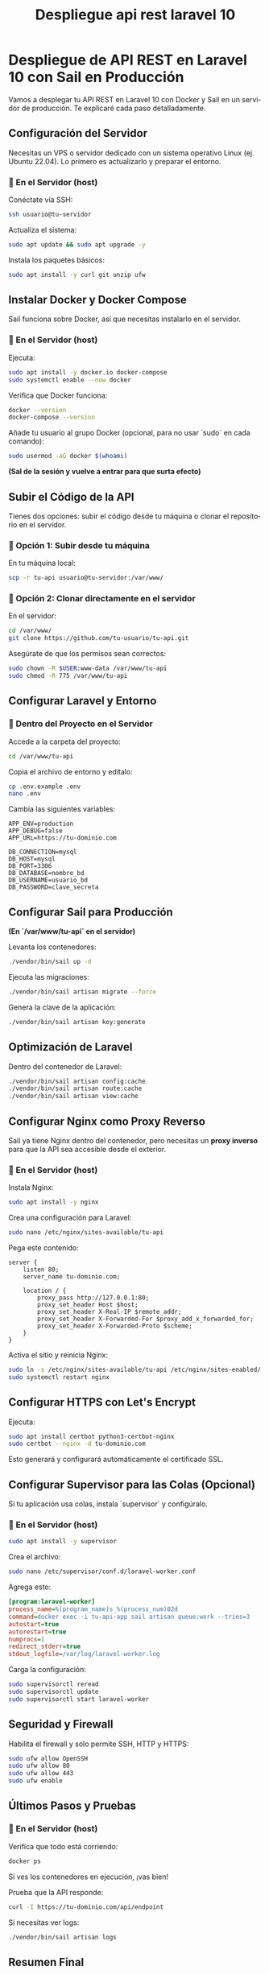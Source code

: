 #+TITLE: Despliegue api rest laravel 10
#+AUTHOR:
#+EMAIL:
#+DATE:
#+OPTIONS: texht:t toc:2 num:2 -:nil ^:{} ":nil ':nil
#+OPTIONS: tex:t
#+LATEX_CLASS: article
#+LATEX_HEADER:
#+LANGUAGE: es

#+BEGIN_COMMENT
#+LATEX_HEADER: \usepackage[AUTO]{babel}
#+END_COMMENT

#+LATEX_HEADER: \renewcommand{\contentsname}{Tabla de contenidos}

#+LATEX_HEADER_EXTRA: \usepackage{mdframed}
#+LATEX_HEADER_EXTRA: \BeforeBeginEnvironment{minted}{\begin{mdframed}}
#+LATEX_HEADER_EXTRA: \AfterEndEnvironment{minted}{\end{mdframed}}

#+LATEX: \setlength\parindent{10pt}
#+LATEX_HEADER: \usepackage{parskip}

#+latex_header: \usepackage[utf8]{inputenc} %% For unicode chars
#+LATEX_HEADER: \usepackage{placeins}

#+LATEX_HEADER: \usepackage[margin=2.50cm]{geometry}

#+LaTeX_HEADER: \usepackage[T1]{fontenc}
#+LaTeX_HEADER: \usepackage{mathpazo}
#+LaTeX_HEADER: \linespread{1.05}
#+LaTeX_HEADER: \usepackage[scaled]{helvet}
#+LaTeX_HEADER: \usepackage{courier}

#+LaTeX_HEADER: \hypersetup{colorlinks=true,linkcolor=blue}
#+LATEX_HEADER: \RequirePackage{fancyvrb}
#+LATEX_HEADER: \DefineVerbatimEnvironment{verbatim}{Verbatim}{fontsize=\small,formatcom = {\color[rgb]{0.5,0,0}}}

* Despliegue de API REST en Laravel 10 con Sail en Producción

Vamos a desplegar tu API REST en Laravel 10 con Docker y Sail en un
servidor de producción. Te explicaré cada paso detalladamente.

** Configuración del Servidor

Necesitas un VPS o servidor dedicado con un sistema operativo Linux
(ej. Ubuntu 22.04). Lo primero es actualizarlo y preparar el entorno.

*** 🔹 En el Servidor (host)
Conéctate vía SSH:

#+BEGIN_SRC sh
ssh usuario@tu-servidor
#+END_SRC

Actualiza el sistema:

#+BEGIN_SRC sh
sudo apt update && sudo apt upgrade -y
#+END_SRC

Instala los paquetes básicos:

#+BEGIN_SRC sh
sudo apt install -y curl git unzip ufw
#+END_SRC

** Instalar Docker y Docker Compose

Sail funciona sobre Docker, así que necesitas instalarlo en el
servidor.

*** 🔹 En el Servidor (host)
Ejecuta:

#+BEGIN_SRC sh
sudo apt install -y docker.io docker-compose
sudo systemctl enable --now docker
#+END_SRC

Verifica que Docker funciona:

#+BEGIN_SRC sh
docker --version
docker-compose --version
#+END_SRC

Añade tu usuario al grupo Docker (opcional, para no usar `sudo` en
cada comando):

#+BEGIN_SRC sh
sudo usermod -aG docker $(whoami)
#+END_SRC

**(Sal de la sesión y vuelve a entrar para que surta efecto)**

** Subir el Código de la API

Tienes dos opciones: subir el código desde tu máquina o clonar el
repositorio en el servidor.

*** 🔹 Opción 1: Subir desde tu máquina
En tu máquina local:

#+BEGIN_SRC sh
scp -r tu-api usuario@tu-servidor:/var/www/
#+END_SRC

*** 🔹 Opción 2: Clonar directamente en el servidor
En el servidor:

#+BEGIN_SRC sh
cd /var/www/
git clone https://github.com/tu-usuario/tu-api.git
#+END_SRC

Asegúrate de que los permisos sean correctos:

#+BEGIN_SRC sh
sudo chown -R $USER:www-data /var/www/tu-api
sudo chmod -R 775 /var/www/tu-api
#+END_SRC

** Configurar Laravel y Entorno

*** 🔹 Dentro del Proyecto en el Servidor
Accede a la carpeta del proyecto:

#+BEGIN_SRC sh
cd /var/www/tu-api
#+END_SRC

Copia el archivo de entorno y edítalo:

#+BEGIN_SRC sh
cp .env.example .env
nano .env
#+END_SRC

Cambia las siguientes variables:

#+BEGIN_SRC env
APP_ENV=production
APP_DEBUG=false
APP_URL=https://tu-dominio.com

DB_CONNECTION=mysql
DB_HOST=mysql
DB_PORT=3306
DB_DATABASE=nombre_bd
DB_USERNAME=usuario_bd
DB_PASSWORD=clave_secreta
#+END_SRC

** Configurar Sail para Producción

**(En `/var/www/tu-api` en el servidor)**

Levanta los contenedores:

#+BEGIN_SRC sh
./vendor/bin/sail up -d
#+END_SRC

Ejecuta las migraciones:

#+BEGIN_SRC sh
./vendor/bin/sail artisan migrate --force
#+END_SRC

Genera la clave de la aplicación:

#+BEGIN_SRC sh
./vendor/bin/sail artisan key:generate
#+END_SRC

** Optimización de Laravel

Dentro del contenedor de Laravel:

#+BEGIN_SRC sh
./vendor/bin/sail artisan config:cache
./vendor/bin/sail artisan route:cache
./vendor/bin/sail artisan view:cache
#+END_SRC

** Configurar Nginx como Proxy Reverso

Sail ya tiene Nginx dentro del contenedor, pero necesitas un **proxy
inverso** para que la API sea accesible desde el exterior.

*** 🔹 En el Servidor (host)
Instala Nginx:

#+BEGIN_SRC sh
sudo apt install -y nginx
#+END_SRC

Crea una configuración para Laravel:

#+BEGIN_SRC sh
sudo nano /etc/nginx/sites-available/tu-api
#+END_SRC

Pega este contenido:

#+BEGIN_SRC nginx
server {
    listen 80;
    server_name tu-dominio.com;

    location / {
        proxy_pass http://127.0.0.1:80;
        proxy_set_header Host $host;
        proxy_set_header X-Real-IP $remote_addr;
        proxy_set_header X-Forwarded-For $proxy_add_x_forwarded_for;
        proxy_set_header X-Forwarded-Proto $scheme;
    }
}
#+END_SRC

Activa el sitio y reinicia Nginx:

#+BEGIN_SRC sh
sudo ln -s /etc/nginx/sites-available/tu-api /etc/nginx/sites-enabled/
sudo systemctl restart nginx
#+END_SRC

** Configurar HTTPS con Let's Encrypt

Ejecuta:

#+BEGIN_SRC sh
sudo apt install certbot python3-certbot-nginx
sudo certbot --nginx -d tu-dominio.com
#+END_SRC

Esto generará y configurará automáticamente el certificado SSL.

** Configurar Supervisor para las Colas (Opcional)

Si tu aplicación usa colas, instala `supervisor` y configúralo.

*** 🔹 En el Servidor (host)
#+BEGIN_SRC sh
sudo apt install -y supervisor
#+END_SRC

Crea el archivo:

#+BEGIN_SRC sh
sudo nano /etc/supervisor/conf.d/laravel-worker.conf
#+END_SRC

Agrega esto:

#+BEGIN_SRC ini
[program:laravel-worker]
process_name=%(program_name)s_%(process_num)02d
command=docker exec -i tu-api-app sail artisan queue:work --tries=3
autostart=true
autorestart=true
numprocs=1
redirect_stderr=true
stdout_logfile=/var/log/laravel-worker.log
#+END_SRC

Carga la configuración:

#+BEGIN_SRC sh
sudo supervisorctl reread
sudo supervisorctl update
sudo supervisorctl start laravel-worker
#+END_SRC

** Seguridad y Firewall

Habilita el firewall y solo permite SSH, HTTP y HTTPS:

#+BEGIN_SRC sh
sudo ufw allow OpenSSH
sudo ufw allow 80
sudo ufw allow 443
sudo ufw enable
#+END_SRC

** Últimos Pasos y Pruebas

*** 🔹 En el Servidor (host)
Verifica que todo está corriendo:

#+BEGIN_SRC sh
docker ps
#+END_SRC

Si ves los contenedores en ejecución, ¡vas bien!

Prueba que la API responde:

#+BEGIN_SRC sh
curl -I https://tu-dominio.com/api/endpoint
#+END_SRC

Si necesitas ver logs:

#+BEGIN_SRC sh
./vendor/bin/sail artisan logs
#+END_SRC

** Resumen Final
- **Servidor**: Instalamos Docker, Docker Compose y Nginx.
- **Proyecto**: Subimos Laravel y configuramos `.env`.
- **Sail**: Levantamos los contenedores (`sail up -d`).
- **Nginx**: Configuramos un proxy inverso.
- **SSL**: Instalamos Let's Encrypt.
- **Supervisor**: Configuramos workers si usamos colas.
- **Seguridad**: Configuramos firewall y permisos.

**¡Tu API REST en Laravel 10 con Sail ya está en producción!**
